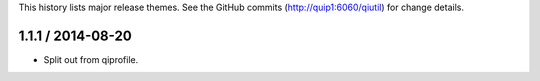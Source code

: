 This history lists major release themes. See the GitHub commits
(http://quip1:6060/qiutil) for change details.

1.1.1 / 2014-08-20
------------------
* Split out from qiprofile.
